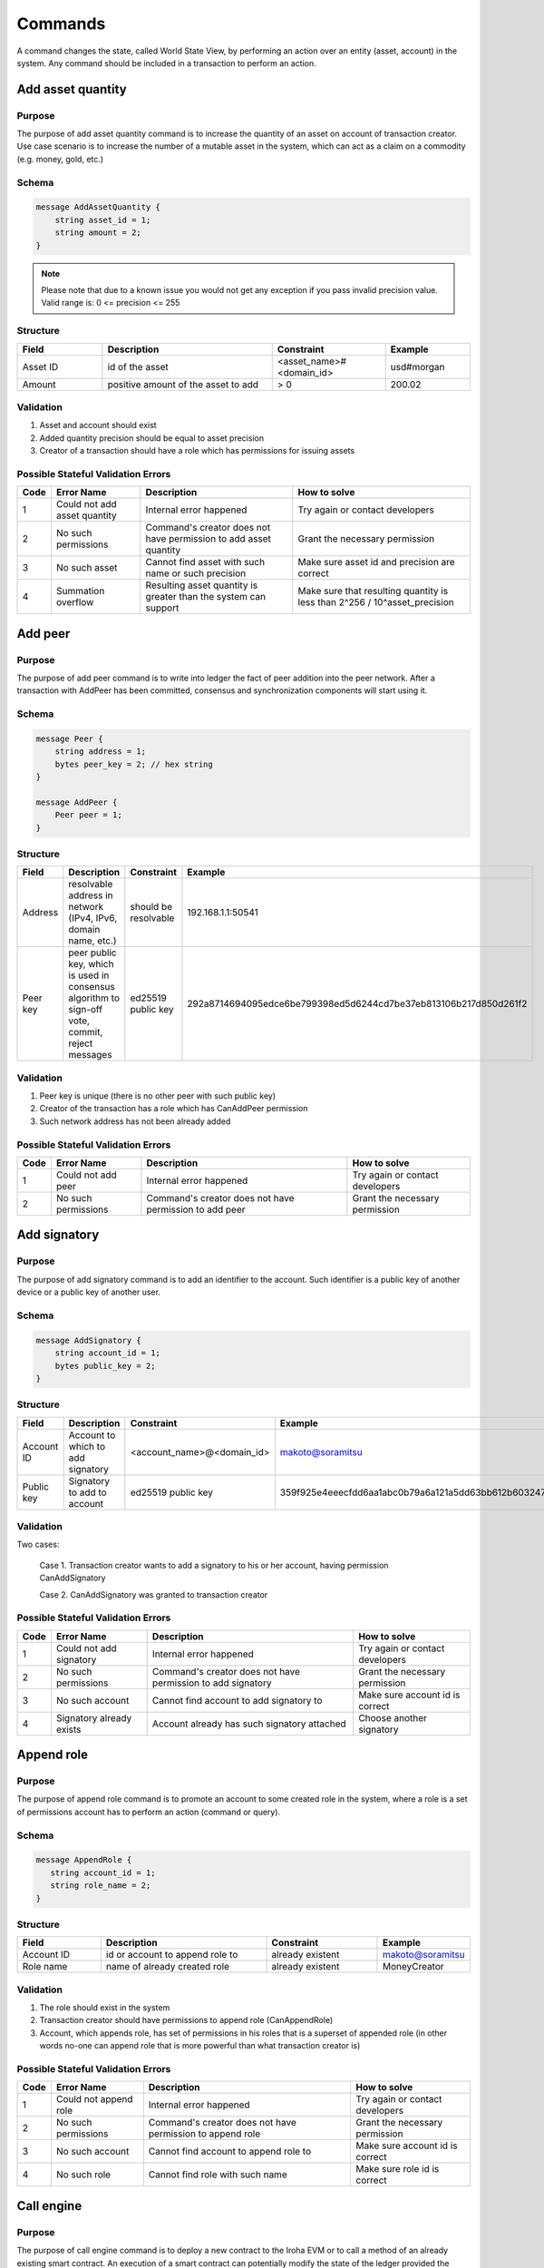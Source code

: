 Commands
========

A command changes the state, called World State View, by performing an action over an entity (asset, account) in the system.
Any command should be included in a transaction to perform an action.

Add asset quantity
------------------

Purpose
^^^^^^^

The purpose of add asset quantity command is to increase the quantity of an asset on account of transaction creator.
Use case scenario is to increase the number of a mutable asset in the system, which can act as a claim on a commodity (e.g. money, gold, etc.)

Schema
^^^^^^

.. code-block:: proto

    message AddAssetQuantity {
        string asset_id = 1;
        string amount = 2;
    }

.. note::
    Please note that due to a known issue you would not get any exception if you pass invalid precision value.
    Valid range is: 0 <= precision <= 255


Structure
^^^^^^^^^

.. csv-table::
    :header: "Field", "Description", "Constraint", "Example"
    :widths: 15, 30, 20, 15

    "Asset ID", "id of the asset", "<asset_name>#<domain_id>", "usd#morgan"
    "Amount", "positive amount of the asset to add", "> 0", "200.02"

Validation
^^^^^^^^^^

1. Asset and account should exist
2. Added quantity precision should be equal to asset precision
3. Creator of a transaction should have a role which has permissions for issuing assets

Possible Stateful Validation Errors
^^^^^^^^^^^^^^^^^^^^^^^^^^^^^^^^^^^

.. csv-table::
    :header: "Code", "Error Name", "Description", "How to solve"

    "1", "Could not add asset quantity", "Internal error happened", "Try again or contact developers"
    "2", "No such permissions", "Command's creator does not have permission to add asset quantity", "Grant the necessary permission"
    "3", "No such asset", "Cannot find asset with such name or such precision", "Make sure asset id and precision are correct"
    "4", "Summation overflow", "Resulting asset quantity is greater than the system can support", "Make sure that resulting quantity is less than 2^256 / 10^asset_precision"

Add peer
--------

Purpose
^^^^^^^

The purpose of add peer command is to write into ledger the fact of peer addition into the peer network.
After a transaction with AddPeer has been committed, consensus and synchronization components will start using it.

Schema
^^^^^^

.. code-block:: proto

    message Peer {
        string address = 1;
        bytes peer_key = 2; // hex string
    }

    message AddPeer {
        Peer peer = 1;
    }

Structure
^^^^^^^^^

.. csv-table::
    :header: "Field", "Description", "Constraint", "Example"
    :widths: 15, 30, 10, 30

    "Address", "resolvable address in network (IPv4, IPv6, domain name, etc.)", "should be resolvable", "192.168.1.1:50541"
    "Peer key", "peer public key, which is used in consensus algorithm to sign-off vote, commit, reject messages", "ed25519 public key", "292a8714694095edce6be799398ed5d6244cd7be37eb813106b217d850d261f2"

Validation
^^^^^^^^^^

1. Peer key is unique (there is no other peer with such public key)
2. Creator of the transaction has a role which has CanAddPeer permission
3. Such network address has not been already added

Possible Stateful Validation Errors
^^^^^^^^^^^^^^^^^^^^^^^^^^^^^^^^^^^

.. csv-table::
    :header: "Code", "Error Name", "Description", "How to solve"

    "1", "Could not add peer", "Internal error happened", "Try again or contact developers"
    "2", "No such permissions", "Command's creator does not have permission to add peer", "Grant the necessary permission"

Add signatory
-------------

Purpose
^^^^^^^

The purpose of add signatory command is to add an identifier to the account.
Such identifier is a public key of another device or a public key of another user.

Schema
^^^^^^

.. code-block:: proto

    message AddSignatory {
        string account_id = 1;
        bytes public_key = 2;
    }

Structure
^^^^^^^^^

.. csv-table::
    :header: "Field", "Description", "Constraint", "Example"
    :widths: 15, 30, 20, 15

    "Account ID", "Account to which to add signatory", "<account_name>@<domain_id>", "makoto@soramitsu"
    "Public key", "Signatory to add to account", "ed25519 public key", "359f925e4eeecfdd6aa1abc0b79a6a121a5dd63bb612b603247ea4f8ad160156"

Validation
^^^^^^^^^^

Two cases:

    Case 1. Transaction creator wants to add a signatory to his or her account, having permission CanAddSignatory

    Case 2. CanAddSignatory was granted to transaction creator

Possible Stateful Validation Errors
^^^^^^^^^^^^^^^^^^^^^^^^^^^^^^^^^^^

.. csv-table::
    :header: "Code", "Error Name", "Description", "How to solve"

    "1", "Could not add signatory", "Internal error happened", "Try again or contact developers"
    "2", "No such permissions", "Command's creator does not have permission to add signatory", "Grant the necessary permission"
    "3", "No such account", "Cannot find account to add signatory to", "Make sure account id is correct"
    "4", "Signatory already exists", "Account already has such signatory attached", "Choose another signatory"

Append role
-----------

Purpose
^^^^^^^

The purpose of append role command is to promote an account to some created role in the system, where a role is a set of permissions account has to perform an action (command or query).

Schema
^^^^^^

.. code-block:: proto

    message AppendRole {
       string account_id = 1;
       string role_name = 2;
    }

Structure
^^^^^^^^^

.. csv-table::
    :header: "Field", "Description", "Constraint", "Example"
    :widths: 15, 30, 20, 15

    "Account ID", "id or account to append role to", "already existent", "makoto@soramitsu"
    "Role name", "name of already created role", "already existent", "MoneyCreator"

Validation
^^^^^^^^^^

1. The role should exist in the system
2. Transaction creator should have permissions to append role (CanAppendRole)
3. Account, which appends role, has set of permissions in his roles that is a superset of appended role (in other words no-one can append role that is more powerful than what transaction creator is)

Possible Stateful Validation Errors
^^^^^^^^^^^^^^^^^^^^^^^^^^^^^^^^^^^

.. csv-table::
    :header: "Code", "Error Name", "Description", "How to solve"

    "1", "Could not append role", "Internal error happened", "Try again or contact developers"
    "2", "No such permissions", "Command's creator does not have permission to append role", "Grant the necessary permission"
    "3", "No such account", "Cannot find account to append role to", "Make sure account id is correct"
    "4", "No such role", "Cannot find role with such name", "Make sure role id is correct"

Call engine
-----------

Purpose
^^^^^^^

The purpose of call engine command is to deploy a new contract to the Iroha EVM or to call a method of an already existing smart contract.
An execution of a smart contract can potentially modify the state of the ledger provided the transaction that contains this command is accepted to a block and the block is committed.

Schema
^^^^^^

.. code-block:: proto

    message CallEngine {
        string caller = 1;  // hex string
        oneof opt_callee {
            string callee = 2;  // hex string
        }
        string input = 3;   // hex string
    }

Structure
^^^^^^^^^

.. csv-table::
    :header: "Field", "Description", "Constraint", "Example"

    "Caller", "Iroha account ID of an account on whose behalf the command is run", "<account_name>@<domain_id>", "test@mydomain"
    "Callee", "the EVM address of a deployed smart contract", "20-bytes string in hex representation", "7C370993FD90AF204FD582004E2E54E6A94F2651"
    "Input", "Bytecode of a smart contract for a newly deployed contracts or ABI-encoded string of the contract method selector followed by the `set of its arguments <https://solidity.readthedocs.io/en/v0.6.5/abi-spec.html>`_", "Hex string", "40c10f19000000000000000000000000969453762b0c739dd285b31635efa00e24c2562800000000000000000000000000000000000000000000000000000000000004d2"

Validation
^^^^^^^^^^

1. Caller is a valid Iroha account ID
2. The transaction creator has a role with can_call_engine permission

Possible Stateful Validation Errors
^^^^^^^^^^^^^^^^^^^^^^^^^^^^^^^^^^^

.. csv-table::
    :header: "Code", "Error Name", "Description", "How to solve"

    "1", "Engine is not configured", "This error means that Iroha was built without Burrow EVM", "See `Build <../../build/index.html#main-parameters>`_ section of documentation to build Iroha correctly"
    "2", "No such permissions", "Command’s creator does not have a permission to call EVM engine", "Grant the necessary permission"
    "3", "CallEngine error", "Code execution in EVM failed; the reason can be both in the contract code itself or be rooted in nested Iroha commands call", "Investigation of the error root cause is required in order to diagnose the issue"

Create account
--------------

Purpose
^^^^^^^

The purpose of create account command is to make entity in the system, capable of sending transactions or queries, storing signatories, personal data and identifiers.

Schema
^^^^^^

.. code-block:: proto

    message CreateAccount {
        string account_name = 1;
        string domain_id = 2;
        bytes public_key = 3;
    }

Structure
^^^^^^^^^

.. csv-table::
    :header: "Field", "Description", "Constraint", "Example"
    :widths: 15, 30, 20, 15

    "Account name", "domain-unique name for account", "`[a-z_0-9]{1,32}`", "morgan_stanley"
    "Domain ID", "target domain to make relation with", "should be created before the account", "america"
    "Public key", "first public key to add to the account", "ed25519 public key", "407e57f50ca48969b08ba948171bb2435e035d82cec417e18e4a38f5fb113f83"

Validation
^^^^^^^^^^

1. Transaction creator has permission to create an account
2. Domain, passed as domain_id, has already been created in the system
3. Such public key has not been added before as first public key of account or added to a multi-signature account

Possible Stateful Validation Errors
^^^^^^^^^^^^^^^^^^^^^^^^^^^^^^^^^^^

.. csv-table::
    :header: "Code", "Error Name", "Description", "How to solve"

    "1", "Could not create account", "Internal error happened", "Try again or contact developers"
    "2", "No such permissions", "Command's creator either does not have permission to create account or tries to create account in a more privileged domain, than the one creator is in", "Grant the necessary permission or choose another domain"
    "3", "No such domain", "Cannot find domain with such name", "Make sure domain id is correct"
    "4", "Account already exists", "Account with such name already exists in that domain", "Choose another name"

Create asset
------------

Purpose
^^^^^^^

The purpose of сreate asset command is to create a new type of asset, unique in a domain.
An asset is a countable representation of a commodity.

Schema
^^^^^^

.. code-block:: proto

    message CreateAsset {
        string asset_name = 1;
        string domain_id = 2;
        uint32 precision = 3;
    }

.. note::
    Please note that due to a known issue you would not get any exception if you pass invalid precision value.
    Valid range is: 0 <= precision <= 255

Structure
^^^^^^^^^

.. csv-table::
    :header: "Field", "Description", "Constraint", "Example"
    :widths: 15, 30, 20, 15

    "Asset name", "domain-unique name for asset", "`[a-z_0-9]{1,32}`", "soracoin"
    "Domain ID", "target domain to make relation with", "RFC1035 [#f1]_, RFC1123 [#f2]_", "japan"
    "Precision", "number of digits after comma/dot", "0 <= precision <= 255", "2"

Validation
^^^^^^^^^^

1. Transaction creator has permission to create assets
2. Asset name is unique in domain

Possible Stateful Validation Errors
^^^^^^^^^^^^^^^^^^^^^^^^^^^^^^^^^^^

.. csv-table::
    :header: "Code", "Error Name", "Description", "How to solve"

    "1", "Could not create asset", "Internal error happened", "Try again or contact developers"
    "2", "No such permissions", "Command's creator does not have permission to create asset", "Grant the necessary permission"
    "3", "No such domain", "Cannot find domain with such name", "Make sure domain id is correct"
    "4", "Asset already exists", "Asset with such name already exists", "Choose another name"

Create domain
-------------

Purpose
^^^^^^^

The purpose of create domain command is to make new domain in Iroha network, which is a group of accounts.

Schema
^^^^^^

.. code-block:: proto

    message CreateDomain {
        string domain_id = 1;
        string default_role = 2;
    }

Structure
^^^^^^^^^

.. csv-table::
    :header: "Field", "Description", "Constraint", "Example"
    :widths: 15, 30, 20, 15

    "Domain ID", "ID for created domain", "unique, RFC1035 [#f1]_, RFC1123 [#f2]_", "japan05"
    "Default role", "role for any created user in the domain", "one of the existing roles", "User"

Validation
^^^^^^^^^^

1. Domain ID is unique
2. Account, who sends this command in transaction, has role with permission to create domain
3. Role, which will be assigned to created user by default, exists in the system

Possible Stateful Validation Errors
^^^^^^^^^^^^^^^^^^^^^^^^^^^^^^^^^^^

.. csv-table::
    :header: "Code", "Error Name", "Description", "How to solve"

    "1", "Could not create domain", "Internal error happened", "Try again or contact developers"
    "2", "No such permissions", "Command's creator does not have permission to create domain", "Grant the necessary permission"
    "3", "Domain already exists", "Domain with such name already exists", "Choose another domain name"
    "4", "No default role found", "Role, which is provided as a default one for the domain, is not found", "Make sure the role you provided exists or create it"

Create role
-----------

Purpose
^^^^^^^

The purpose of create role command is to create a new role in the system from the set of permissions.
Combining different permissions into roles, maintainers of Iroha peer network can create customized security model.

Schema
^^^^^^

.. code-block:: proto

    message CreateRole {
        string role_name = 1;
        repeated RolePermission permissions = 2;
    }

Structure
^^^^^^^^^

.. csv-table::
    :header: "Field", "Description", "Constraint", "Example"
    :widths: 15, 30, 20, 15

    "Role name", "name of role to create", "`[a-z_0-9]{1,32}`", "User"
    "RolePermission", "array of already existent permissions", "set of passed permissions is fully included into set of existing permissions", "{can_receive, can_transfer}"

Validation
^^^^^^^^^^

1. Set of passed permissions is fully included into set of existing permissions
2. Set of the permissions is not empty

Possible Stateful Validation Errors
^^^^^^^^^^^^^^^^^^^^^^^^^^^^^^^^^^^

.. csv-table::
    :header: "Code", "Error Name", "Description", "How to solve"

    "1", "Could not create role", "Internal error happened", "Try again or contact developers"
    "2", "No such permissions", "Command's creator does not have permission to create role", "Grant the necessary permission"
    "3", "Role already exists", "Role with such name already exists", "Choose another role name"

Detach role
-----------

Purpose
^^^^^^^

The purpose of detach role command is to detach a role from the set of roles of an account.
By executing this command it is possible to decrease the number of possible actions in the system for the user.

Schema
^^^^^^

.. code-block:: proto

    message DetachRole {
        string account_id = 1;
        string role_name = 2;
    }

Structure
^^^^^^^^^

.. csv-table::
    :header: "Field", "Description", "Constraint", "Example"
    :widths: 15, 30, 20, 15

    "Account ID", "ID of account where role will be deleted", "already existent", "makoto@soramitsu"
    "Role name", "a detached role name", "existing role", "User"

Validation
^^^^^^^^^^

1. The role exists in the system
2. The account has such role

Possible Stateful Validation Errors
^^^^^^^^^^^^^^^^^^^^^^^^^^^^^^^^^^^

.. csv-table::
    :header: "Code", "Error Name", "Description", "How to solve"

    "1", "Could not detach role", "Internal error happened", "Try again or contact developers"
    "2", "No such permissions", "Command's creator does not have permission to detach role", "Grant the necessary permission"
    "3", "No such account", "Cannot find account to detach role from", "Make sure account id is correct"
    "4", "No such role in account's roles", "Account with such id does not have role with such name", "Make sure account-role pair is correct"
    "5", "No such role", "Role with such name does not exist", "Make sure role id is correct"

Grant permission
----------------

Purpose
^^^^^^^

The purpose of grant permission command is to give another account rights to perform actions on the account of transaction sender (give someone right to do something with my account).

Schema
^^^^^^

.. code-block:: proto

    message GrantPermission {
        string account_id = 1;
        GrantablePermission permission = 2;
    }

Structure
^^^^^^^^^

.. csv-table::
    :header: "Field", "Description", "Constraint", "Example"
    :widths: 15, 30, 20, 15

    "Account ID", "id of the account to which the rights are granted", "already existent", "makoto@soramitsu"
    "GrantablePermission name", "name of grantable permission", "permission is defined", "CanTransferAssets"


Validation
^^^^^^^^^^

1. Account exists
2. Transaction creator is allowed to grant this permission

Possible Stateful Validation Errors
^^^^^^^^^^^^^^^^^^^^^^^^^^^^^^^^^^^

.. csv-table::
    :header: "Code", "Error Name", "Description", "How to solve"

    "1", "Could not grant permission", "Internal error happened", "Try again or contact developers"
    "2", "No such permissions", "Command's creator does not have permission to grant permission", "Grant the necessary permission"
    "3", "No such account", "Cannot find account to grant permission to", "Make sure account id is correct"

Remove peer
-----------

Purpose
^^^^^^^

The purpose of remove peer command is to write into ledger the fact of peer removal from the network.
After a transaction with RemovePeer has been committed, consensus and synchronization components will start using it.

Schema
^^^^^^

.. code-block:: proto

    message RemovePeer {
        bytes public_key = 1; // hex string
    }

Structure
^^^^^^^^^

.. csv-table::
    :header: "Field", "Description", "Constraint", "Example"
    :widths: 15, 30, 10, 30

    "Public key", "peer public key, which is used in consensus algorithm to sign vote messages", "ed25519 public key", "292a8714694095edce6be799398ed5d6244cd7be37eb813106b217d850d261f2"

Validation
^^^^^^^^^^

1. There is more than one peer in the network
2. Creator of the transaction has a role which has CanRemovePeer permission
3. Peer should have been previously added to the network

Possible Stateful Validation Errors
^^^^^^^^^^^^^^^^^^^^^^^^^^^^^^^^^^^

.. csv-table::
    :header: "Code", "Error Name", "Description", "How to solve"

    "1", "Could not remove peer", "Internal error happened", "Try again or contact developers"
    "2", "No such permissions", "Command's creator does not have permission to remove peer", "Grant the necessary permission"
    "3", "No such peer", "Cannot find peer with such public key", "Make sure that the public key is correct"
    "4", "Network size does not allow to remove peer", "After removing the peer the network would be empty", "Make sure that the network has at least two peers"

Remove signatory
----------------

Purpose
^^^^^^^

Purpose of remove signatory command is to remove a public key, associated with an identity, from an account

Schema
^^^^^^

.. code-block:: proto

    message RemoveSignatory {
        string account_id = 1;
        bytes public_key = 2;
    }

Structure
^^^^^^^^^

.. csv-table::
    :header: "Field", "Description", "Constraint", "Example"
    :widths: 15, 30, 20, 15

    "Account ID", "id of the account to which the rights are granted", "already existent", "makoto@soramitsu"
    "Public key", "Signatory to delete", "ed25519 public key", "407e57f50ca48969b08ba948171bb2435e035d82cec417e18e4a38f5fb113f83"

Validation
^^^^^^^^^^

1. When signatory is deleted, we should check if invariant of **size(signatories) >= quorum** holds
2. Signatory should have been previously added to the account

Two cases:

    Case 1. When transaction creator wants to remove signatory from their account and he or she has permission CanRemoveSignatory

    Case 2. CanRemoveSignatory was granted to transaction creator

Possible Stateful Validation Errors
^^^^^^^^^^^^^^^^^^^^^^^^^^^^^^^^^^^

.. csv-table::
    :header: "Code", "Error Name", "Description", "How to solve"

    "1", "Could not remove signatory", "Internal error happened", "Try again or contact developers"
    "2", "No such permissions", "Command's creator does not have permission to remove signatory from his account", "Grant the necessary permission"
    "3", "No such account", "Cannot find account to remove signatory from", "Make sure account id is correct"
    "4", "No such signatory", "Cannot find signatory with such public key", "Make sure public key is correct"
    "5", "Quorum does not allow to remove signatory", "After removing the signatory account will be left with less signatories, than its quorum allows", "Reduce the quorum"

Revoke permission
-----------------

Purpose
^^^^^^^

The purpose of revoke permission command is to revoke or dismiss given granted permission from another account in the network.

Schema
^^^^^^

.. code-block:: proto

    message RevokePermission {
        string account_id = 1;
        GrantablePermission permission = 2;
    }

Structure
^^^^^^^^^

.. csv-table::
    :header: "Field", "Description", "Constraint", "Example"
    :widths: auto

        "Account ID", "id of the account to which the rights are granted", "already existent", "makoto@soramitsu"
        "GrantablePermission name", "name of grantable permission", "permission was granted", "CanTransferAssets"

Validation
^^^^^^^^^^

Transaction creator should have previously granted this permission to a target account

Possible Stateful Validation Errors
^^^^^^^^^^^^^^^^^^^^^^^^^^^^^^^^^^^

.. csv-table::
    :header: "Code", "Error Name", "Description", "How to solve"

    "1", "Could not revoke permission", "Internal error happened", "Try again or contact developers"
    "2", "No such permissions", "Command's creator does not have permission to revoke permission", "Grant the necessary permission"
    "3", "No such account", "Cannot find account to revoke permission from", "Make sure account id is correct"

Set account detail
------------------

Purpose
^^^^^^^

Purpose of set account detail command is to set key-value information for a given account

.. warning:: If there was a value for a given key already in the storage then it will be replaced with the new value

Schema
^^^^^^

.. code-block:: proto

    message SetAccountDetail{
        string account_id = 1;
        string key = 2;
        string value = 3;
    }

Structure
^^^^^^^^^

.. csv-table::
    :header: "Field", "Description", "Constraint", "Example"
    :widths: 15, 30, 20, 15

    "Account ID", "id of the account to which the key-value information was set", "already existent", "makoto@soramitsu"
    "Key", "key of information being set", "`[A-Za-z0-9_]{1,64}`", "Name"
    "Value", "value of corresponding key", "≤ 4096", "Makoto"

Validation
^^^^^^^^^^

Three cases:

    Case 1. When transaction creator wants to set account detail to other person's account and creator has permission `can_set_detail <../api/permissions.html#can-set-detail>`_.

    Case 2. `can_set_my_account_detail <../api/permissions.html#can-set-my-account-detail>`_ was granted to transaction creator in order to allow them to set account details of the target account.

    Case 3. When the account holder wants to set their own account details – no permission is needed in this case.

Possible Stateful Validation Errors
^^^^^^^^^^^^^^^^^^^^^^^^^^^^^^^^^^^

.. csv-table::
    :header: "Code", "Error Name", "Description", "How to solve"

    "1", "Could not set account detail", "Internal error happened", "Try again or contact developers"
    "2", "No such permissions", "Command's creator does not have permission to set account detail for another account", "Grant the necessary permission"
    "3", "No such account", "Cannot find account to set account detail to", "Make sure account id is correct"

Set account quorum
------------------

Purpose
^^^^^^^

The purpose of set account quorum command is to set the number of signatories required to confirm the identity of a user, who creates the transaction.
Use case scenario is to set the number of different users, utilizing single account, to sign off the transaction.

Schema
^^^^^^

.. code-block:: proto

    message SetAccountQuorum {
        string account_id = 1;
        uint32 quorum = 2;
    }

Structure
^^^^^^^^^

.. csv-table::
    :header: "Field", "Description", "Constraint", "Example"
    :widths: 15, 30, 20, 15

    "Account ID", "ID of account to set quorum", "already existent", "makoto@soramitsu"
    "Quorum", "number of signatories needed to be included within a transaction from this account", "0 < quorum ≤ public-key set up to account ≤ 128", "5"

Validation
^^^^^^^^^^

When quorum is set, it is checked if invariant of **size(signatories) >= quorum** holds.

Two cases:

    Case 1. When transaction creator wants to set quorum for his/her account and he or she has permission CanRemoveSignatory

    Case 2. CanRemoveSignatory was granted to transaction creator

Possible Stateful Validation Errors
^^^^^^^^^^^^^^^^^^^^^^^^^^^^^^^^^^^

.. csv-table::
    :header: "Code", "Error Name", "Description", "How to solve"

    "1", "Could not set quorum", "Internal error happened", "Try again or contact developers"
    "2", "No such permissions", "Command's creator does not have permission to set quorum for his account", "Grant the necessary permission"
    "3", "No such account", "Cannot find account to set quorum to", "Make sure account id is correct"
    "4", "No signatories on account", "Cannot find any signatories attached to the account", "Add some signatories before setting quorum"
    "5", "New quorum is incorrect", "New quorum size is less than account's signatories amount", "Choose another value or add more signatories"

Subtract asset quantity
-----------------------

Purpose
^^^^^^^

The purpose of subtract asset quantity command is the opposite of AddAssetQuantity commands — to decrease the number of assets on account of transaction creator.

Schema
^^^^^^

.. code-block:: proto

    message SubtractAssetQuantity {
        string asset_id = 1;
        string amount = 2;
    }

.. note::
    Please note that due to a known issue you would not get any exception if you pass invalid precision value.
    Valid range is: 0 <= precision <= 255

Structure
^^^^^^^^^

.. csv-table::
    :header: "Field", "Description", "Constraint", "Example"
    :widths: 15, 30, 20, 15

    "Asset ID", "id of the asset", "<asset_name>#<domain_id>", "usd#morgan"
    "Amount", "positive amount of the asset to subtract", "> 0", "200"

Validation
^^^^^^^^^^

1. Asset and account should exist
2. Added quantity precision should be equal to asset precision
3. Creator of the transaction should have a role which has permissions for subtraction of assets

Possible Stateful Validation Errors
^^^^^^^^^^^^^^^^^^^^^^^^^^^^^^^^^^^

.. csv-table::
    :header: "Code", "Error Name", "Description", "How to solve"

    "1", "Could not subtract asset quantity", "Internal error happened", "Try again or contact developers"
    "2", "No such permissions", "Command's creator does not have permission to subtract asset quantity", "Grant the necessary permission"
    "3", "No such asset found", "Cannot find asset with such name or precision in account's assets", "Make sure asset name and precision are correct"
    "4", "Not enough balance", "Account's balance is too low to perform the operation", "Add asset to account or choose lower value to subtract"

Transfer asset
--------------

Purpose
^^^^^^^

The purpose of transfer asset command is to share assets within the account in peer network: in the way that source account transfers assets to the target account.

Schema
^^^^^^

.. code-block:: proto

    message TransferAsset {
        string src_account_id = 1;
        string dest_account_id = 2;
        string asset_id = 3;
        string description = 4;
        string amount = 5;
    }

Structure
^^^^^^^^^

.. csv-table::
    :header: "Field", "Description", "Constraint", "Example"
    :widths: 15, 30, 20, 15

    "Source account ID", "ID of the account to withdraw the asset from", "already existent", "makoto@soramitsu"
    "Destination account ID", "ID of the account to send the asset to", "already existent", "alex@california"
    "Asset ID", "ID of the asset to transfer", "already existent", "usd#usa"
    "Description", "Message to attach to the transfer", "Max length of description (set in genesis block, by default is 64)", "here's my money take it"
    "Amount", "amount of the asset to transfer", "0 <= precision <= 255", "200.20"

Validation
^^^^^^^^^^

1. Source account has this asset in its AccountHasAsset relation [#f1]_
2. An amount is a positive number and asset precision is consistent with the asset definition
3. Source account has enough amount of asset to transfer and is not zero
4. Source account can transfer money, and destination account can receive money (their roles have these permissions)

Possible Stateful Validation Errors
^^^^^^^^^^^^^^^^^^^^^^^^^^^^^^^^^^^

.. csv-table::
    :header: "Code", "Error Name", "Description", "How to solve"

    "1", "Could not transfer asset", "Internal error happened", "Try again or contact developers"
    "2", "No such permissions", "Command's creator does not have permission to transfer asset from his account", "Grant the necessary permission"
    "3", "No such source account", "Cannot find account with such id to transfer money from", "Make sure source account id is correct"
    "4", "No such destination account", "Cannot find account with such id to transfer money to", "Make sure destination account id is correct"
    "5", "No such asset found", "Cannot find such asset", "Make sure asset name and precision are correct"
    "6", "Not enough balance", "Source account's balance is too low to perform the operation", "Add asset to account or choose lower value to subtract"
    "7", "Too much asset to transfer", "Resulting asset quantity of destination account would exceed the allowed maximum", "Make sure that the final destination value is less than 2^256 / 10^asset_precision"

.. [#f1] https://www.ietf.org/rfc/rfc1035.txt
.. [#f2] https://www.ietf.org/rfc/rfc1123.txt

Compare and Set Account Detail
------------------------------

Purpose
^^^^^^^

Purpose of compare and set account detail command is to set key-value information for a given account if the old value matches the value passed.

Schema
^^^^^^

.. code-block:: proto

    message CompareAndSetAccountDetail{
        string account_id = 1;
        string key = 2;
        string value = 3;
        oneof opt_old_value {
            string old_value = 4;
        }
    }

.. note::
    Pay attention, that old_value field is optional.
    This is due to the fact that the key-value pair might not exist.

Structure
^^^^^^^^^

.. csv-table::
    :header: "Field", "Description", "Constraint", "Example"
    :widths: 15, 30, 20, 15

    "Account ID", "id of the account to which the key-value information was set. If key-value pair doesnot exist , then it will be created", "an existing account", "artyom@soramitsu"
    "Key", "key of information being set", "`[A-Za-z0-9_]{1,64}`", "Name"
    "Value", "new value for the corresponding key", "length of value ≤ 4096", "Artyom"
    "Old value", "current value for the corresponding key", "length of value ≤ 4096", "Artem"

Validation
^^^^^^^^^^

Three cases:

    Case 1. When transaction creator wants to set account detail to his/her account and he or she has permission GetMyAccountDetail / GetAllAccountsDetail / GetDomainAccountDetail

    Case 2. When transaction creator wants to set account detail to another account and he or she has permissions SetAccountDetail and GetAllAccountsDetail / GetDomainAccountDetail

    Case 3. SetAccountDetail permission was granted to transaction creator and he or she has permission GetAllAccountsDetail / GetDomainAccountDetail

Possible Stateful Validation Errors
^^^^^^^^^^^^^^^^^^^^^^^^^^^^^^^^^^^

.. csv-table::
    :header: "Code", "Error Name", "Description", "How to solve"

    "1", "Could not compare and set account detail", "Internal error happened", "Try again or contact developers"
    "2", "No such permissions", "Command's creator does not have permission to set and read account detail for this account", "Grant the necessary permission"
    "3", "No such account", "Cannot find account to set account detail to", "Make sure account id is correct"
    "4", "No match values", "Old values do not match", "Make sure old value is correct"

Set setting value
-----------------

Purpose
^^^^^^^

The purpose of set setting value command is to enable customization to your needs.


Schema
^^^^^^

.. code-block:: proto

    message SetSettingValue {
        string key = 1;
        string value = 2;
    }

Structure
^^^^^^^^^

.. csv-table::
    :header: "Field", "Description", "Constraint", "Example"
    :widths: 15, 30, 20, 15

    "Key", "Key of the setting", "list of possible settings", "MaxDescriptionSize"
    "Value", "Value of the setting", "type of setting", "255"


Validation
^^^^^^^^^^

1. Command can be executed only from genesis block

List of possible settings
^^^^^^^^^^^^^^^^^^^^^^^^^

.. csv-table::
    :header: "Key", "Value constraint", "Description"

    "MaxDescriptionSize", "Unsigned integer, 0 <= MaxDescriptionSize < 2^32", "Maximum transaction description length"
